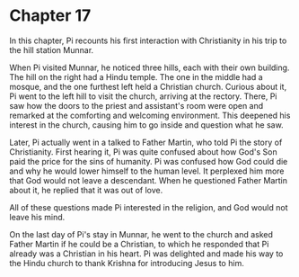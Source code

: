 * Chapter 17
  In this chapter, Pi recounts his first interaction with Christianity in his trip to the hill station Munnar.

  When Pi visited Munnar, he noticed three hills, each with their own building. The hill on the right had a Hindu temple. The one in the middle had a mosque, and the one furthest left held a Christian church. Curious about it, Pi went to the left hill to visit the church, arriving at the rectory. There, Pi saw how the doors to the priest and assistant's room were open and remarked at the comforting and welcoming environment. This deepened his interest in the church, causing him to go inside and question what he saw.

  Later, Pi actually went in a talked to Father Martin, who told Pi the story of Christianity. First hearing it, Pi was quite confused about how God's Son paid the price for the sins of humanity. Pi was confused how God could die and why he would lower himself to the human level. It perplexed him more that God would not leave a descendant. When he questioned Father Martin about it, he replied that it was out of love.
  
  All of these questions made Pi interested in the religion, and God would not leave his mind.
  
  On the last day of Pi's stay in Munnar, he went to the church and asked Father Martin if he could be a Christian, to which he responded that Pi already was a Christian in his heart. Pi was delighted and made his way to the Hindu church to thank Krishna for introducing Jesus to him.
